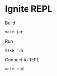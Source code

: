 * Ignite REPL
Build
#+begin_src shell
make jar
#+end_src

Run
#+begin_src shell
make run
#+end_src

Connect to REPL
#+begin_src shell
make repl
#+end_src

